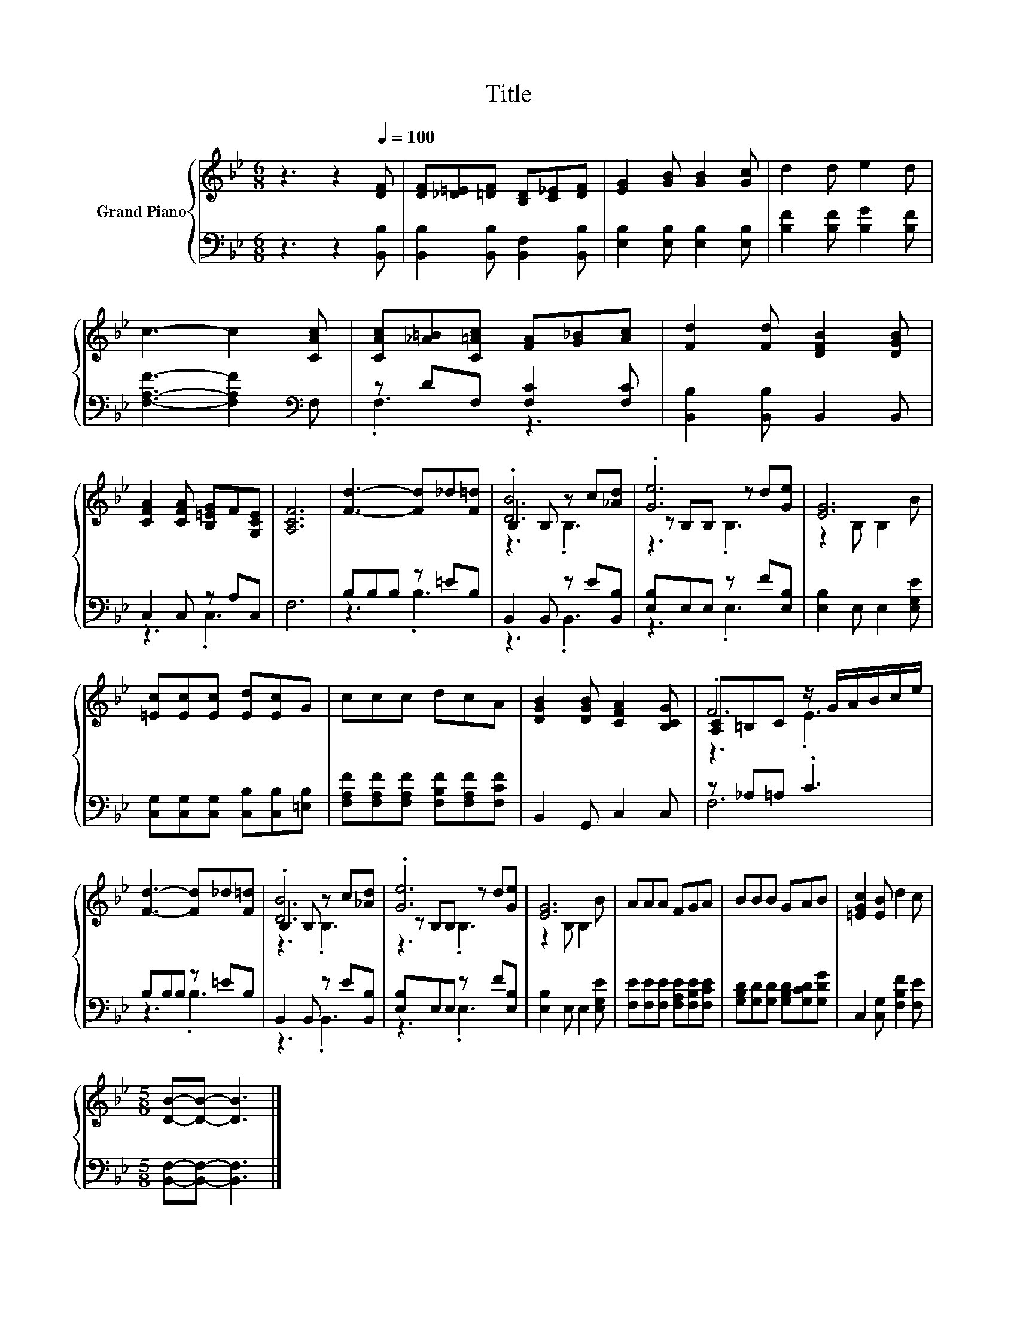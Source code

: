 X:1
T:Title
%%score { ( 1 4 5 ) | ( 2 3 ) }
L:1/8
M:6/8
K:Bb
V:1 treble nm="Grand Piano"
V:4 treble 
V:5 treble 
V:2 bass 
V:3 bass 
V:1
 z3 z2[Q:1/4=100] [DF] | [DF][_D=E][=DF] [B,D][C_E][DF] | [EG]2 [GB] [GB]2 [Gc] | d2 d e2 d | %4
 c3- c2 [CAc] | [CAc][_A=B][C=Ac] [FA][G_B][Ac] | [Fd]2 [Fd] [DFB]2 [DGB] | %7
 [CFA]2 [CFA] [B,=EG]F[G,CE] | [A,CF]6 | [Fd]3- [Fd]_d[F=d] | B,2 B, z c[_Ad] | .[Ge]6 | [EG]6 | %13
 [=Ec][Ec][Ec] [Ed][Ec]G | ccc dcA | [DGB]2 [DGB] [CFA]2 [B,CG] | [A,C]=B,C z/ G/A/B/c/e/ | %17
 [Fd]3- [Fd]_d[F=d] | B,2 B, z c[_Ad] | .[Ge]6 | [EG]6 | AAA FGA | BBB GAB | [=EGc]2 [EB] d2 c | %24
[M:5/8] [DB]-[DB]- [DB]3 |] %25
V:2
 z3 z2 [B,,B,] | [B,,B,]2 [B,,B,] [B,,F,]2 [B,,B,] | [E,B,]2 [E,B,] [E,B,]2 [E,B,] | %3
 [B,F]2 [B,F] [B,G]2 [B,F] | [F,A,F]3- [F,A,F]2[K:bass] F, | z DF, [F,C]2 [F,C] | %6
 [B,,B,]2 [B,,B,] B,,2 B,, | C,2 C, z A,C, | F,6 | B,B,B, z =EB, | B,,2 B,, z E[B,,B,] | %11
 [E,B,]E,E, z F[E,B,] | [E,B,]2 E, E,2 [E,G,E] | [C,G,][C,G,][C,G,] [C,B,][C,B,][=E,B,] | %14
 [F,A,F][F,A,F][F,A,F] [F,B,F][F,A,F][F,CF] | B,,2 G,, C,2 C, | z _A,=A, .C3 | B,B,B, z =EB, | %18
 B,,2 B,, z E[B,,B,] | [E,B,]E,E, z F[E,B,] | [E,B,]2 E, E,2 [E,G,E] | %21
 [F,E][F,E][F,E] [F,A,E][F,B,E][F,CE] | [G,B,D][G,D][G,D] [G,B,D][G,CD][G,DG] | %23
 C,2 [C,G,] [F,B,F]2 [F,E] |[M:5/8] [B,,F,]-[B,,F,]- [B,,F,]3 |] %25
V:3
 x6 | x6 | x6 | x6 | x5[K:bass] x | .F,3 z3 | x6 | z3 .C,3 | x6 | z3 .B,3 | z3 .B,,3 | z3 .E,3 | %12
 x6 | x6 | x6 | x6 | F,6 | z3 .B,3 | z3 .B,,3 | z3 .E,3 | x6 | x6 | x6 | x6 |[M:5/8] x5 |] %25
V:4
 x6 | x6 | x6 | x6 | x6 | x6 | x6 | x6 | x6 | x6 | .[DB]6 | z B,B, z d[Ge] | z2 B, B,2 B | x6 | %14
 x6 | x6 | .F6 | x6 | .[DB]6 | z B,B, z d[Ge] | z2 B, B,2 B | x6 | x6 | x6 |[M:5/8] x5 |] %25
V:5
 x6 | x6 | x6 | x6 | x6 | x6 | x6 | x6 | x6 | x6 | z3 .B,3 | z3 .B,3 | x6 | x6 | x6 | x6 | z3 .E3 | %17
 x6 | z3 .B,3 | z3 .B,3 | x6 | x6 | x6 | x6 |[M:5/8] x5 |] %25


